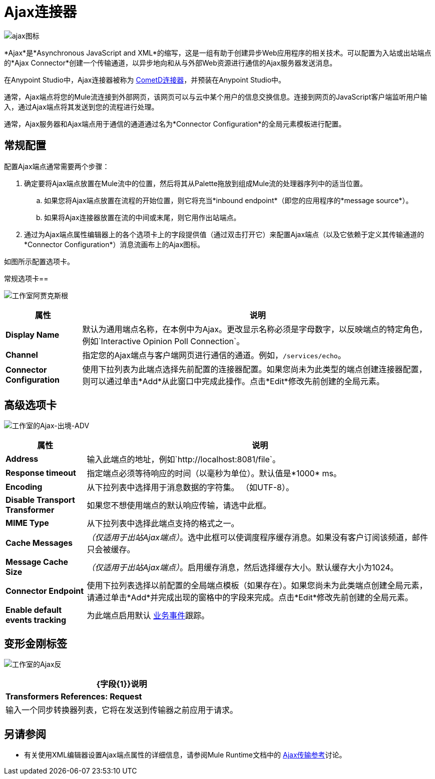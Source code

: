 =  Ajax连接器
:keywords: anypoint, connectors, ajax

image:ajax-icon-no-caption.png[ajax图标]

*Ajax*是*Asynchronous JavaScript and XML*的缩写，这是一组有助于创建异步Web应用程序的相关技术。可以配置为入站或出站端点的*Ajax Connector*创建一个传输通道，以异步地向和从与外部Web资源进行通信的Ajax服务器发送消息。

在Anypoint Studio中，Ajax连接器被称为 link:https://www.anypoint.mulesoft.com/exchange/68ef9520-24e9-4cf2-b2f5-620025690913/cometd-connector/[CometD连接器]，并预装在Anypoint Studio中。

通常，Ajax端点将您的Mule流连接到外部网页，该网页可以与云中某个用户的信息交换信息。连接到网页的JavaScript客户端监听用户输入，通过Ajax端点将其发送到您的流程进行处理。

通常，Ajax服务器和Ajax端点用于通信的通道通过名为*Connector Configuration*的全局元素模板进行配置。

== 常规配置

配置Ajax端点通常需要两个步骤：

. 确定要将Ajax端点放置在Mule流中的位置，然后将其从Palette拖放到组成Mule流的处理器序列中的适当位置。

.. 如果您将Ajax端点放置在流程的开始位置，则它将充当*inbound endpoint*（即您的应用程序的*message source*）。

.. 如果将Ajax连接器放置在流的中间或末尾，则它用作出站端点。

. 通过为Ajax端点属性编辑器上的各个选项卡上的字段提供值（通过双击打开它）来配置Ajax端点（以及它依赖于定义其传输通道的*Connector Configuration*）消息流画布上的Ajax图标。

如图所示配置选项卡。

常规选项卡== 

image:ajax-connector-general.png[工作室阿贾克斯根]

[%header%autowidth.spread]
|===
|属性 |说明
| *Display Name*  |默认为通用端点名称，在本例中为Ajax。更改显示名称必须是字母数字，以反映端点的特定角色，例如`Interactive Opinion Poll Connection`。
| *Channel*  |指定您的Ajax端点与客户端网页进行通信的通道。例如，`/services/echo`。
| *Connector Configuration*  |使用下拉列表为此端点选择先前配置的连接器配置。如果您尚未为此类型的端点创建连接器配置，则可以通过单击*Add*从此窗口中完成此操作。点击*Edit*修改先前创建的全局元素。
|===

== 高级选项卡

image:ajax-connector-advanced.png[工作室的Ajax-出境-ADV]


[%header%autowidth.spread]
|===
|属性 |说明
| *Address*  |输入此端点的地址，例如`http://localhost:8081/file`。
| *Response timeout*  |指定端点必须等待响应的时间（以毫秒为单位）。默认值是*1000* ms。
| *Encoding*  |从下拉列表中选择用于消息数据的字符集。 （如UTF-8）。
| *Disable Transport Transformer*  |如果您不想使用端点的默认响应传输，请选中此框。
| *MIME Type*  |从下拉列表中选择此端点支持的格式之一。
| *Cache Messages*  | _（仅适用于出站Ajax端点）_。选中此框可以使调度程序缓存消息。如果没有客户订阅该频道，邮件只会被缓存。
| *Message Cache Size*  | _（仅适用于出站Ajax端点）_。启用缓存消息，然后选择缓存大小。默认缓存大小为1024。
| *Connector Endpoint*  |使用下拉列表选择以前配置的全局端点模板（如果存在）。如果您尚未为此类端点创建全局元素，请通过单击*Add*并完成出现的窗格中的字段来完成。点击*Edit*修改先前创建的全局元素。
| *Enable default events tracking*  |为此端点启用默认 link:/mule-user-guide/v/3.8/business-events[业务事件]跟踪。
|===

== 变形金刚标签

image:ajax-connector-transformers.png[工作室的Ajax反]

[%header%autowidth.spread]
|===
| {字段{1}}说明
| *Transformers References: Request*  |输入一个同步转换器列表，它将在发送到传输器之前应用于请求。
|===

== 另请参阅

* 有关使用XML编辑器设置Ajax端点属性的详细信息，请参阅Mule Runtime文档中的 link:/mule-user-guide/v/3.8/ajax-transport-reference[Ajax传输参考]讨论。

